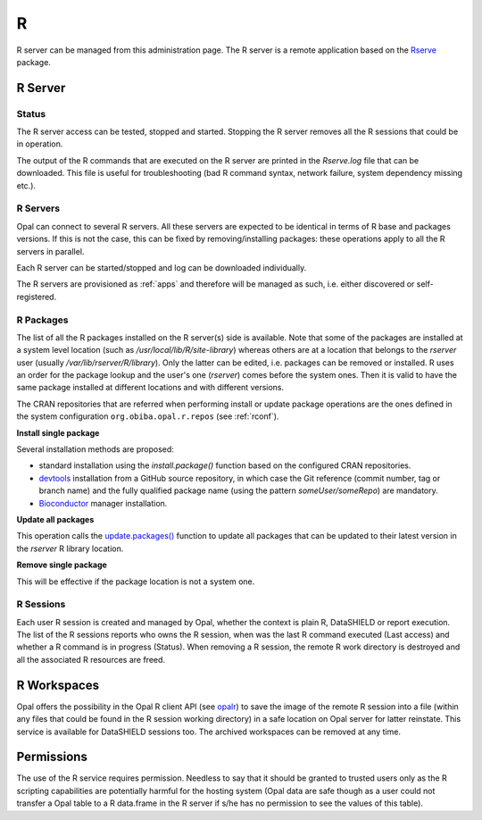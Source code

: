 R
=

R server can be managed from this administration page. The R server is a remote application based on the `Rserve <https://www.rdocumentation.org/packages/Rserve>`_ package.

R Server
--------

Status
~~~~~~

The R server access can be tested, stopped and started. Stopping the R server removes all the R sessions that could be in operation.

The output of the R commands that are executed on the R server are printed in the *Rserve.log* file that can be downloaded. This file is useful for troubleshooting (bad R command syntax, network failure, system dependency missing etc.).

R Servers
~~~~~~~~~

Opal can connect to several R servers. All these servers are expected to be identical in terms of R base and packages versions. If this is not the case, this can be fixed by removing/installing packages: these operations apply to all the R servers in parallel.

Each R server can be started/stopped and log can be downloaded individually.

The R servers are provisioned as :ref:`apps` and therefore will be managed as such, i.e. either discovered or self-registered.

.. _r-packages:

R Packages
~~~~~~~~~~

The list of all the R packages installed on the R server(s) side is available. Note that some of the packages are installed at a system level location (such as `/usr/local/lib/R/site-library`) whereas others are at a location that belongs to the `rserver` user (usually `/var/lib/rserver/R/library`). Only the latter can be edited, i.e. packages can be removed or installed. R uses an order for the package lookup and the user's one (`rserver`) comes before the system ones. Then it is valid to have the same package installed at different locations and with different versions.

The CRAN repositories that are referred when performing install or update package operations are the ones defined in the system configuration ``org.obiba.opal.r.repos`` (see :ref:`rconf`).

**Install single package**

Several installation methods are proposed:

* standard installation using the `install.package()` function based on the configured CRAN repositories.
* `devtools <https://www.rdocumentation.org/packages/devtools>`_ installation from a GitHub source repository, in which case the Git reference (commit number, tag or branch name) and the fully qualified package name (using the pattern `someUser/someRepo`) are mandatory.
* `Bioconductor <http://bioconductor.org>`_ manager installation.

**Update all packages**

This operation calls the `update.packages() <https://www.rdocumentation.org/packages/utils/versions/3.6.1/topics/update.packages>`_ function to update all packages that can be updated to their latest version in the `rserver` R library location.

**Remove single package**

This will be effective if the package location is not a system one.

R Sessions
~~~~~~~~~~

Each user R session is created and managed by Opal, whether the context is plain R, DataSHIELD or report execution. The list of the R sessions reports who owns the R session, when was the last R command executed (Last access) and whether a R command is in progress (Status). When removing a R session, the remote R work directory is destroyed and all the associated R resources are freed.

R Workspaces
------------

Opal offers the possibility in the Opal R client API (see `opalr <https://www.rdocumentation.org/packages/>`_) to save the image of the remote R session into a file (within any files that could be found in the R session working directory) in a safe location on Opal server for latter reinstate. This service is available for DataSHIELD sessions too. The archived workspaces can be removed at any time.

Permissions
-----------

The use of the R service requires permission. Needless to say that it should be granted to trusted users only as the R scripting capabilities are potentially harmful for the hosting system (Opal data are safe though as a user could not transfer a Opal table to a R data.frame in the R server if s/he has no permission to see the values of this table).
